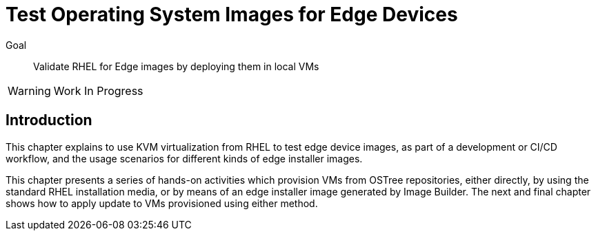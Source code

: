 = Test Operating System Images for Edge Devices

Goal:: 
Validate RHEL for Edge images by deploying them in local VMs

WARNING: Work In Progress

== Introduction

This chapter explains to use KVM virtualization from RHEL to test edge device images, as part of a development or CI/CD workflow, and the usage scenarios for different kinds of edge installer images.

This chapter presents a series of hands-on activities which provision VMs from OSTree repositories, either directly, by using the standard RHEL installation media, or by means of an edge installer image generated by Image Builder. The next and final chapter shows how to apply update to VMs provisioned using either method.
